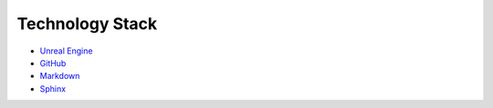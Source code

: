 Technology Stack
================

* `Unreal Engine <https://www.unrealengine.com/en-US>`_
* `GitHub <https://github.com/>`_
* `Markdown <https://www.markdownguide.org/>`_
* `Sphinx <https://www.sphinx-doc.org/en/master/>`_
